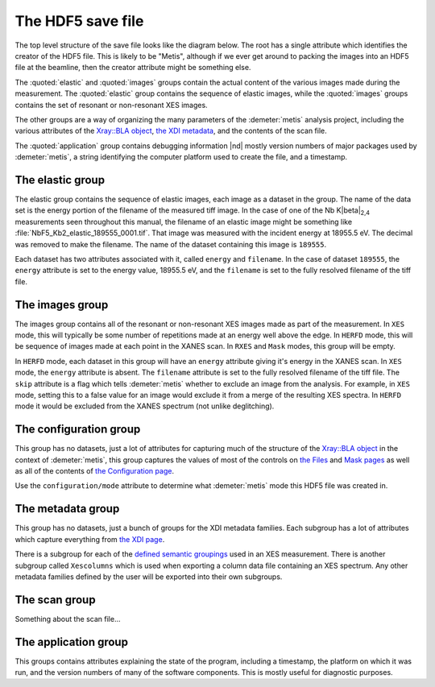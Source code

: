 ..
   The Xray::BLA and Metis document is copyright 2016 Bruce Ravel and
   released under The Creative Commons Attribution-ShareAlike License
   http://creativecommons.org/licenses/by-sa/3.0/


The HDF5 save file
==================

The top level structure of the save file looks like the diagram below.
The root has a single attribute which identifies the creator of the
HDF5 file. This is likely to be "Metis", although if we ever get
around to packing the images into an HDF5 file at the beamline, then
the creator attribute might be something else.

The :quoted:`elastic` and :quoted:`images` groups contain the actual
content of the various images made during the measurement.  The
:quoted:`elastic` group contains the sequence of elastic images, while
the :quoted:`images` groups contains the set of resonant or
non-resonant XES images.

The other groups are a way of organizing the many parameters of the
:demeter:`metis` analysis project, including the various attributes of
the `Xray::BLA object <../lib/Xray/BLA.html>`_, `the XDI metadata
<https://github.com/XraySpectroscopy/XAS-Data-Interchange>`_, and the
contents of the scan file.

The :quoted:`application` group contains debugging information |nd|
mostly version numbers of major packages used by :demeter:`metis`, a
string identifying the computer platform used to create the file, and
a timestamp.


.. blockdiag::
   :desctable:

   blockdiag {

     node_width = 200;
     default_fontsize = 14;

     root -> name;

     root -> application, configuration, elastic, images, metadata, scan;
     application   [description = "Version numbers, timestamp"];
     configuration [description = "Xray::BLA attributes"];
     elastic       [description = "collection of elastic images"];
     images        [description = "collection of XES images"];
     metadata      [description = "XDI metadata"];
     scan          [description = "information from scan file"];
     name          [description = "name of program creating file"];

     group {
       label = "attribute";
       name;
     }
     group {
       label = "groups";
       color = "#7777FF";
       application; configuration; elastic; images; metadata; scan;
     }
   }


The elastic group
-----------------

The elastic group contains the sequence of elastic images, each image
as a dataset in the group.  The name of the data set is the energy
portion of the filename of the measured tiff image.  In the case of
one of the Nb K\ |beta|\ :sub:`2,4` measurements seen throughout this
manual, the filename of an elastic image might be something like
:file:`NbF5_Kb2_elastic_189555_0001.tif`.  That image was measured
with the incident energy at 18955.5 eV.  The decimal was removed to
make the filename.  The name of the dataset containing this image is
``189555``.

Each dataset has two attributes associated with it, called ``energy``
and ``filename``.  In the case of dataset ``189555``, the ``energy``
attribute is set to the energy value, 18955.5 eV, and the ``filename``
is set to the fully resolved filename of the tiff file.


.. blockdiag::

   blockdiag {

     node_width = 200;
     default_fontsize = 14;

     A [label = "elastic group"];
     B [label = "image", stacked];
     BP [style = "dotted", label = "195x487 arrays of shorts", shape = "note"];

     A -> B;
     B -- BP [style = dotted];

     group {
       label = "datasets";
       color = "#FF3377";
       B;
     }


     BE [label = "energy"];
     BF [label = "file name"];
     B -> BE;
     B -> BF;

     group {
       label = "attributes";
       BE, BF;
     }

   }


The images group
----------------

The images group contains all of the resonant or non-resonant XES
images made as part of the measurement.  In ``XES`` mode, this will
typically be some number of repetitions made at an energy well above
the edge.  In ``HERFD`` mode, this will be sequence of images made at
each point in the XANES scan.  In ``RXES`` and ``Mask`` modes, this
group will be empty.

In ``HERFD`` mode, each dataset in this group will have an ``energy``
attribute giving it's energy in the XANES scan.  In ``XES`` mode, the
``energy`` attribute is absent.  The ``filename`` attribute is set to
the fully resolved filename of the tiff file.  The ``skip`` attribute
is a flag which tells :demeter:`metis` whether to exclude an image
from the analysis.  For example, in ``XES`` mode, setting this to a
false value for an image would exclude it from a merge of the
resulting XES spectra.  In ``HERFD`` mode it would be excluded from
the XANES spectrum (not unlike deglitching).


.. blockdiag::

   blockdiag {

     node_width = 200;
     default_fontsize = 14;

     A [label = "image group"];
     B [label = "image", stacked];
     BP [style = "dotted", label = "195x487 arrays of shorts", shape = "note"];

     A -> B;
     B -- BP [style = dotted];

     group {
       label = "datasets";
       color = "#FF3377";
       B;
     }

     BE [label = "(energy)"];
     BF [label = "file name"];
     BS [label = "skip"];
     B -> BE;
     B -> BF;
     B -> BS;

     group {
       label = "attributes";
       BE, BF, BS;
     }
   }


The configuration group
-----------------------

This group has no datasets, just a lot of attributes for capturing
much of the structure of the `Xray::BLA object
<../lib/Xray/BLA.html>`_ in the context of :demeter:`metis`, this
group captures the values of most of the controls on `the Files
<files.html>`_ and `Mask pages <mask.html>`_ as well as all of the
contents of `the Configuration page <config.html>`_.

.. blockdiag::

   blockdiag {

     node_width = 200;
     default_fontsize = 14;

     A [label = "configuration group"];
     B [label = "mode"];
     MODE [style = "dotted", label = "(XES|HERFD|RXES|MASK)", shape = "note"];
     C [label = "files, folders, templates", stacked];
     D [label = "mask building parameters", stacked];
     E [label = "configuration parameters", stacked];
     F [label = "plotting parameters", stacked];
     G [label = "Mask recipe"];
     GP [style = "dotted", label = "list of strings", shape = "note"];
     H [label = "Mask spots list"];
     HP [style = "dotted", label = "list of strings", shape = "note"];

     A -> B;
     B -- MODE [style = "dotted"];
     A -> C;
     A -> D;
     A -> E;
     A -> G;
     A -> H;
     G -- GP [style = "dotted"];
     H -- HP [style = "dotted"];

     group {
       label = "attributes";
       B, C, D, E, F;
     }
     group {
       label = "datasets";
       color = "#FF3377";
       G, H;
     }

   }

Use the ``configuration/mode`` attribute to determine what
:demeter:`metis` mode this HDF5 file was created in.


The metadata group
------------------

This group has no datasets, just a bunch of groups for the XDI
metadata families.  Each subgroup has a lot of attributes which
capture everything from `the XDI page <xdi.html>`_.

There is a subgroup for each of the `defined semantic groupings
<https://github.com/XraySpectroscopy/XAS-Data-Interchange/blob/master/specification/dictionary.md#name-spaces>`_
used in an XES measurement.  There is another subgroup called
``Xescolumns`` which is used when exporting a column data file
containing an XES spectrum.  Any other metadata families defined by
the user will be exported into their own subgroups.

.. blockdiag::

   blockdiag {

     node_width = 200;
     default_fontsize = 14;

     A [label = "metadata group"];
     B [label = "Beamline"];
     C [label = "Column"];
     D [label = "Detector"];
     E [label = "Facility"];
     F [label = "Mono"];
     G [label = "Xescolumn"];
     H [label = "", shape = "dots"];
     I [label = "etc.", stacked];

     A -> B;
     A -> C;
     A -> D;
     A -> E;
     A -> F;
     A -> G;
     A -> H [style = 'none'];
     A -> I;

     group {
       label = "subgroups";
       color = "#7777FF";
       B, C, D, E, F, G, H, I;
     }

     Z [label = "metadata items", stacked];
     B -> Z;
     C -> Z;
     D -> Z;
     E -> Z;
     F -> Z;
     G -> Z;
     H -> Z [style = 'none'];
     I -> Z;

     group {
       label = "attributes";
       Z;
     }

   }


The scan group
--------------

Something about the scan file...


The application group
---------------------

This groups contains attributes explaining the state of the program,
including a timestamp, the platform on which it was run, and the
version numbers of many of the software components.  This is mostly
useful for diagnostic purposes.

.. blockdiag::

   blockdiag {

     node_width = 200;
     default_fontsize = 14;

     A [label = "application group"];
     B [label = "timestamp"];
     BP [style = "dotted", label = "HDF5 file creation time", shape = "note"];
     C [label = "platform"];
     CP [style = "dotted", label = "(linux|windows|mac)", shape = "note"];
     D [label = "perl version"];
     DP [style = "dotted", label = "perl's $] variable", shape = "note"];
     E [label = "Xray::BLA version"];
     F [label = "Demeter version"];
     G [label = "perl module versions", stacked];

     A -> B;
     B -- BP [style = "dotted"];
     A -> C;
     C -- CP [style = "dotted"];
     A -> D;
     D -- DP [style = "dotted"];
     A -> E;
     A -> F;
     A -> G;

     group {
       label = "attributes";
       B, C, D, E, F, G;
     }

   }
